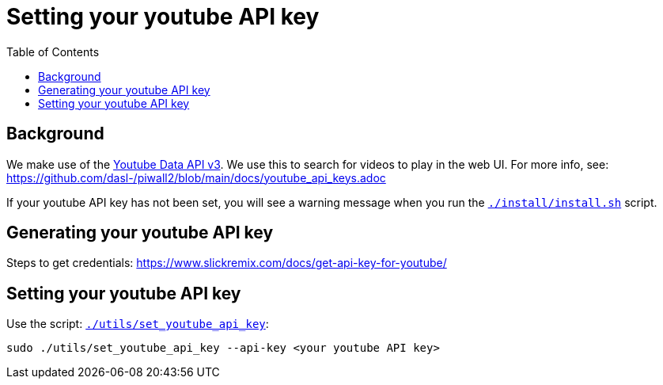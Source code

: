# Setting your youtube API key
:toc:
:toclevels: 5

## Background
We make use of the https://developers.google.com/youtube/v3/getting-started[Youtube Data API v3]. We use this to search for videos to play in the web UI. For more info, see: https://github.com/dasl-/piwall2/blob/main/docs/youtube_api_keys.adoc

If your youtube API key has not been set, you will see a warning message when you run the https://github.com/dasl-/pifi/blob/main/install/install.sh[`./install/install.sh`] script.

## Generating your youtube API key
Steps to get credentials: https://www.slickremix.com/docs/get-api-key-for-youtube/

## Setting your youtube API key
Use the script: https://github.com/dasl-/pifi/blob/main/utils/set_youtube_api_key[`./utils/set_youtube_api_key`]:
```
sudo ./utils/set_youtube_api_key --api-key <your youtube API key>
```
